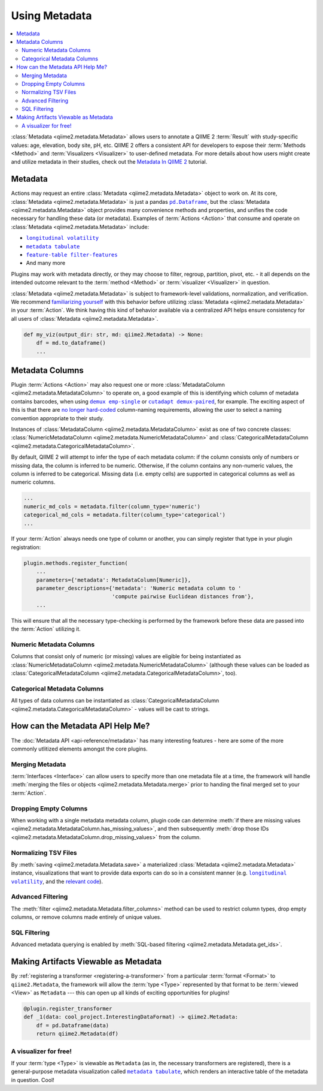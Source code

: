 Using Metadata
==============

.. contents::
   :local:

:class:`Metadata <qiime2.metadata.Metadata>` allows users to annotate a QIIME 2
:term:`Result` with study-specific values: age, elevation, body site, pH, etc.
QIIME 2 offers a consistent API for developers to expose their :term:`Methods
<Method>` and :term:`Visualizers <Visualizer>` to user-defined metadata. For
more details about how users might create and utilize metadata in their
studies, check out the `Metadata In QIIME 2`_ tutorial.

Metadata
--------

Actions may request an entire :class:`Metadata <qiime2.metadata.Metadata>`
object to work on. At its core, :class:`Metadata <qiime2.metadata.Metadata>` is
just a pandas |pd.Dataframe|_, but the :class:`Metadata
<qiime2.metadata.Metadata>` object provides many convenience methods and
properties, and unifies the code necessary for handling these data (or
metadata). Examples of :term:`Actions <Action>`  that consume and operate on
:class:`Metadata <qiime2.metadata.Metadata>` include:

- |longitudinal_volatility|_
- |metadata_tabulate|_
- |feature-table_filter-features|_
- And many more

Plugins may work with metadata directly, or they may choose to filter, regroup,
partition, pivot, etc. - it all depends on the intended outcome relevant to the
:term:`method <Method>` or :term:`visualizer <Visualizer>` in question.

:class:`Metadata <qiime2.metadata.Metadata>` is subject to framework-level
validations, normalization, and verification. We recommend `familiarizing
yourself`_ with this behavior before utilizing :class:`Metadata
<qiime2.metadata.Metadata>` in your :term:`Action`. We think having this kind
of behavior available via a centralized API helps ensure consistency for all
users of :class:`Metadata <qiime2.metadata.Metadata>`.

.. code-block:: python

   def my_viz(output_dir: str, md: qiime2.Metadata) -> None:
       df = md.to_dataframe()
       ...

Metadata Columns
----------------

Plugin :term:`Actions <Action>` may also request one or more
:class:`MetadataColumn <qiime2.metadata.MetadataColumn>` to operate on, a good
example of this is identifying which column of metadata contains barcodes, when
using |demux_emp-single|_ or |cutadapt_demux-paired|_, for example. The
exciting aspect of this is that there are `no longer hard-coded`_ column-naming
requirements, allowing the user to select a naming convention appropriate to
their study.

Instances of :class:`MetadataColumn <qiime2.metadata.MetadataColumn>` exist as
one of two concrete classes: :class:`NumericMetadataColumn
<qiime2.metadata.NumericMetadataColumn>` and :class:`CategoricalMetadataColumn
<qiime2.metadata.CategoricalMetadataColumn>`.

By default, QIIME 2 will attempt to infer the type of each metadata column: if
the column consists only of numbers or missing data, the column is inferred to
be numeric. Otherwise, if the column contains any non-numeric values, the
column is inferred to be categorical. Missing data (i.e. empty cells) are
supported in categorical columns as well as numeric columns.

.. code-block:: python

   ...
   numeric_md_cols = metadata.filter(column_type='numeric')
   categorical_md_cols = metadata.filter(column_type='categorical')
   ...

If your :term:`Action` always needs one type of column or another, you can
simply register that type in your plugin registration:

.. code-block:: python

   plugin.methods.register_function(
       ...
       parameters={'metadata': MetadataColumn[Numeric]},
       parameter_descriptions={'metadata': 'Numeric metadata column to '
                               'compute pairwise Euclidean distances from'},
       ...

This will ensure that all the necessary type-checking is performed by the
framework before these data are passed into the :term:`Action` utilizing it.

Numeric Metadata Columns
........................

Columns that consist only of numeric (or missing) values are eligible for being
instantiated as :class:`NumericMetadataColumn
<qiime2.metadata.NumericMetadataColumn>` (although these values can be loaded
as :class:`CategoricalMetadataColumn
<qiime2.metadata.CategoricalMetadataColumn>`, too).

Categorical Metadata Columns
............................

All types of data columns can be instantiated as
:class:`CategoricalMetadataColumn <qiime2.metadata.CategoricalMetadataColumn>`
- values will be cast to strings.

How can the Metadata API Help Me?
---------------------------------

The :doc:`Metadata API <api-reference/metadata>` has many interesting features - here are some of the more
commonly utlitized elements amongst the core plugins.

Merging Metadata
................

:term:`Interfaces <Interface>` can allow users to specify more than one
metadata file at a time, the framework will handle :meth:`merging the files
or objects <qiime2.metadata.Metadata.merge>` prior to handing the final merged
set to your :term:`Action`.

Dropping Empty Columns
......................

When working with a single metadata metadata column, plugin code can determine
:meth:`if there are missing values
<qiime2.metadata.MetadataColumn.has_missing_values>`, and then subsequently
:meth:`drop those IDs <qiime2.metadata.MetadataColumn.drop_missing_values>`
from the column.

Normalizing TSV Files
.....................

By :meth:`saving <qiime2.metadata.Metadata.save>` a materialized
:class:`Metadata <qiime2.metadata.Metadata>` instance,
visualizations that want to provide data exports can do so in a consistent
manner (e.g. |longitudinal_volatility|_, and the `relevant code`_).

Advanced Filtering
..................

The :meth:`filter <qiime2.metadata.Metadata.filter_columns>` method can be used
to restrict column types, drop empty columns, or remove columns made entirely
of unique values.

SQL Filtering
.............

Advanced metadata querying is enabled by :meth:`SQL-based filtering
<qiime2.metadata.Metadata.get_ids>`.

Making Artifacts Viewable as Metadata
-------------------------------------

By :ref:`registering a transformer <registering-a-transformer>` from a
particular :term:`format <Format>` to ``qiime2.Metadata``, the framework will
allow the :term:`type <Type>` represented by that format to be :term:`viewed
<View>` as ``Metadata`` --- this can open up all kinds of exciting
opportunities for plugins!

.. code-block:: python

   @plugin.register_transformer
   def _1(data: cool_project.InterestingDataFormat) -> qiime2.Metadata:
       df = pd.Dataframe(data)
       return qiime2.Metadata(df)


A visualizer for free!
......................

If your :term:`type <Type>` is viewable as ``Metadata`` (as in, the necessary
transformers are registered), there is a general-purpose metadata visualization
called |metadata_tabulate|_, which renders an interactive table of the metadata
in question. Cool!


.. _`Metadata in QIIME 2`: https://docs.qiime2.org/2018.4/tutorials/metadata/
.. _`familiarizing yourself`: https://docs.qiime2.org/2018.4/tutorials/metadata/
.. |pd.Dataframe| replace:: ``pd.Dataframe``
.. _`pd.Dataframe`: https://pandas.pydata.org/pandas-docs/stable/generated/pandas.DataFrame.html
.. |longitudinal_volatility| replace:: ``longitudinal volatility``
.. _`longitudinal_volatility`: https://docs.qiime2.org/2018.4/plugins/available/longitudinal/volatility/
.. |metadata_tabulate| replace:: ``metadata tabulate``
.. _`metadata_tabulate`: https://docs.qiime2.org/2018.4/plugins/available/metadata/tabulate/
.. |feature-table_filter-features| replace:: ``feature-table filter-features``
.. _`feature-table_filter-features`: https://docs.qiime2.org/2018.4/plugins/available/feature-table/filter-features/
.. |demux_emp-single| replace:: ``demux emp-single``
.. _`demux_emp-single`: https://docs.qiime2.org/2018.4/plugins/available/demux/emp-single/
.. |cutadapt_demux-paired| replace:: ``cutadapt demux-paired``
.. _`cutadapt_demux-paired`: https://docs.qiime2.org/2018.4/plugins/available/cutadapt/demux-paired/
.. _`no longer hard-coded`: http://qiime.org/documentation/file_formats.html#mapping-file-overview
.. _`relevant code`: https://github.com/qiime2/q2-longitudinal/blob/master/q2_longitudinal/_longitudinal.py#L244

